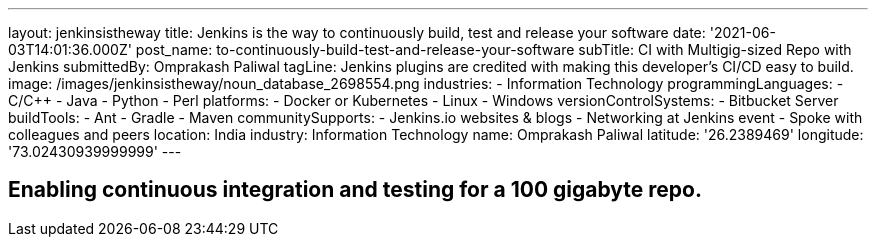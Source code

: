 ---
layout: jenkinsistheway
title: Jenkins is the way to continuously build, test and release your software
date: '2021-06-03T14:01:36.000Z'
post_name: to-continuously-build-test-and-release-your-software
subTitle: CI with Multigig-sized Repo with Jenkins
submittedBy: Omprakash Paliwal
tagLine: Jenkins plugins are credited with making this developer’s CI/CD easy to build.
image: /images/jenkinsistheway/noun_database_2698554.png
industries:
  - Information Technology
programmingLanguages:
  - C/C++
  - Java
  - Python
  - Perl
platforms:
  - Docker or Kubernetes
  - Linux
  - Windows
versionControlSystems:
  - Bitbucket Server
buildTools:
  - Ant
  - Gradle
  - Maven
communitySupports:
  - Jenkins.io websites & blogs
  - Networking at Jenkins event
  - Spoke with colleagues and peers
location: India
industry: Information Technology
name: Omprakash Paliwal
latitude: '26.2389469'
longitude: '73.02430939999999'
---




== Enabling continuous integration and testing for a 100 gigabyte repo.